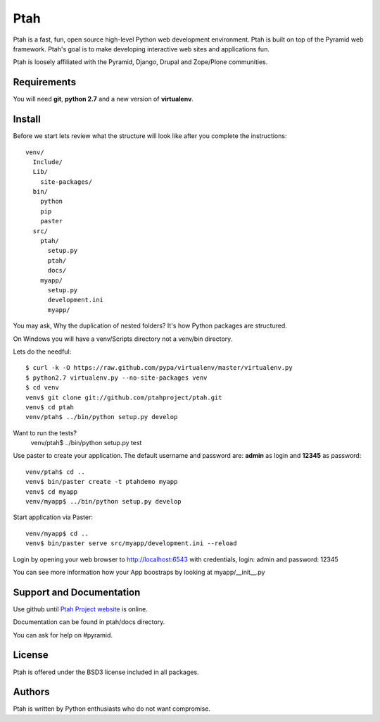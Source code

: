 Ptah
====

Ptah is a fast, fun, open source high-level Python web development environment.
Ptah is built on top of the Pyramid web framework.  Ptah's goal is to make 
developing interactive web sites and applications fun. 

Ptah is loosely affiliated with the Pyramid, Django, Drupal and Zope/Plone communities.

Requirements
------------

You will need **git**, **python 2.7** and a new version of **virtualenv**.

Install
-------
Before we start lets review what the structure will look like after you complete the instructions::

  venv/
    Include/
    Lib/
      site-packages/
    bin/
      python
      pip
      paster
    src/
      ptah/
        setup.py
        ptah/
        docs/
      myapp/
        setup.py
        development.ini
        myapp/
          
You may ask, Why the duplication of nested folders?  It's how Python packages 
are structured.

On Windows you will have a venv/Scripts directory not a venv/bin directory. 

Lets do the needful::

  $ curl -k -O https://raw.github.com/pypa/virtualenv/master/virtualenv.py
  $ python2.7 virtualenv.py --no-site-packages venv
  $ cd venv
  venv$ git clone git://github.com/ptahproject/ptah.git
  venv$ cd ptah
  venv/ptah$ ../bin/python setup.py develop
  
Want to run the tests?
  venv/ptah$ ../bin/python setup.py test

Use paster to create your application.  The default username and password are:
**admin** as login and **12345** as password::

  venv/ptah$ cd ..
  venv$ bin/paster create -t ptahdemo myapp
  venv$ cd myapp
  venv/myapp$ ../bin/python setup.py develop
  
Start application via Paster::

  venv/myapp$ cd ..
  venv$ bin/paster serve src/myapp/development.ini --reload

Login by opening your web browser to http://localhost:6543 with credentials,
login: admin and password: 12345

You can see more information how your App boostraps by looking at myapp/__init__.py

Support and Documentation
-------------------------

Use github until `Ptah Project website <http://ptahproject.org/>`_ is online.

Documentation can be found in ptah/docs directory.

You can ask for help on #pyramid.

License
-------

Ptah is offered under the BSD3 license included in all packages.

Authors
-------

Ptah is written by Python enthusiasts who do not want compromise.
